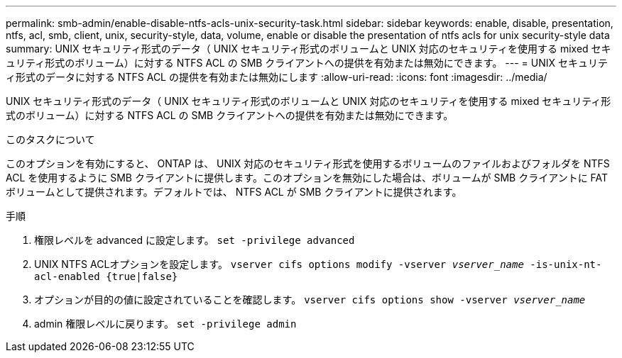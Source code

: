 ---
permalink: smb-admin/enable-disable-ntfs-acls-unix-security-task.html 
sidebar: sidebar 
keywords: enable, disable, presentation, ntfs, acl, smb, client, unix, security-style, data, volume, enable or disable the presentation of ntfs acls for unix security-style data 
summary: UNIX セキュリティ形式のデータ（ UNIX セキュリティ形式のボリュームと UNIX 対応のセキュリティを使用する mixed セキュリティ形式のボリューム）に対する NTFS ACL の SMB クライアントへの提供を有効または無効にできます。 
---
= UNIX セキュリティ形式のデータに対する NTFS ACL の提供を有効または無効にします
:allow-uri-read: 
:icons: font
:imagesdir: ../media/


[role="lead"]
UNIX セキュリティ形式のデータ（ UNIX セキュリティ形式のボリュームと UNIX 対応のセキュリティを使用する mixed セキュリティ形式のボリューム）に対する NTFS ACL の SMB クライアントへの提供を有効または無効にできます。

.このタスクについて
このオプションを有効にすると、 ONTAP は、 UNIX 対応のセキュリティ形式を使用するボリュームのファイルおよびフォルダを NTFS ACL を使用するように SMB クライアントに提供します。このオプションを無効にした場合は、ボリュームが SMB クライアントに FAT ボリュームとして提供されます。デフォルトでは、 NTFS ACL が SMB クライアントに提供されます。

.手順
. 権限レベルを advanced に設定します。 `set -privilege advanced`
. UNIX NTFS ACLオプションを設定します。 `vserver cifs options modify -vserver _vserver_name_ -is-unix-nt-acl-enabled {true|false}`
. オプションが目的の値に設定されていることを確認します。 `vserver cifs options show -vserver _vserver_name_`
. admin 権限レベルに戻ります。 `set -privilege admin`


